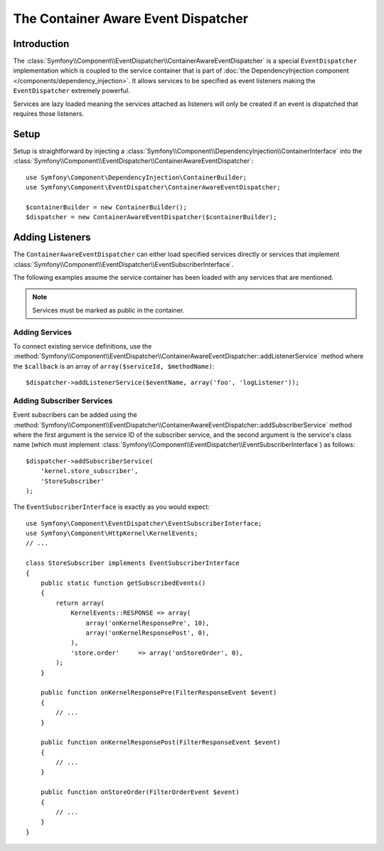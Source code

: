 .. index::
   single: EventDispatcher; Service container aware

The Container Aware Event Dispatcher
====================================

Introduction
------------

The :class:`Symfony\\Component\\EventDispatcher\\ContainerAwareEventDispatcher`
is a special ``EventDispatcher`` implementation which is coupled to the
service container that is part of
:doc:`the DependencyInjection component </components/dependency_injection>`.
It allows services to be specified as event listeners making the ``EventDispatcher``
extremely powerful.

Services are lazy loaded meaning the services attached as listeners will
only be created if an event is dispatched that requires those listeners.

Setup
-----

Setup is straightforward by injecting a :class:`Symfony\\Component\\DependencyInjection\\ContainerInterface`
into the :class:`Symfony\\Component\\EventDispatcher\\ContainerAwareEventDispatcher`::

    use Symfony\Component\DependencyInjection\ContainerBuilder;
    use Symfony\Component\EventDispatcher\ContainerAwareEventDispatcher;

    $containerBuilder = new ContainerBuilder();
    $dispatcher = new ContainerAwareEventDispatcher($containerBuilder);

Adding Listeners
----------------

The ``ContainerAwareEventDispatcher`` can either load specified services
directly or services that implement :class:`Symfony\\Component\\EventDispatcher\\EventSubscriberInterface`.

The following examples assume the service container has been loaded with
any services that are mentioned.

.. note::

    Services must be marked as public in the container.

Adding Services
~~~~~~~~~~~~~~~

To connect existing service definitions, use the
:method:`Symfony\\Component\\EventDispatcher\\ContainerAwareEventDispatcher::addListenerService`
method where the ``$callback`` is an array of ``array($serviceId, $methodName)``::

    $dispatcher->addListenerService($eventName, array('foo', 'logListener'));

Adding Subscriber Services
~~~~~~~~~~~~~~~~~~~~~~~~~~

Event subscribers can be added using the
:method:`Symfony\\Component\\EventDispatcher\\ContainerAwareEventDispatcher::addSubscriberService`
method where the first argument is the service ID of the subscriber service,
and the second argument is the service's class name (which must implement
:class:`Symfony\\Component\\EventDispatcher\\EventSubscriberInterface`) as follows::

    $dispatcher->addSubscriberService(
        'kernel.store_subscriber',
        'StoreSubscriber'
    );

The ``EventSubscriberInterface`` is exactly as you would expect::

    use Symfony\Component\EventDispatcher\EventSubscriberInterface;
    use Symfony\Component\HttpKernel\KernelEvents;
    // ...

    class StoreSubscriber implements EventSubscriberInterface
    {
        public static function getSubscribedEvents()
        {
            return array(
                KernelEvents::RESPONSE => array(
                    array('onKernelResponsePre', 10),
                    array('onKernelResponsePost', 0),
                ),
                'store.order'     => array('onStoreOrder', 0),
            );
        }

        public function onKernelResponsePre(FilterResponseEvent $event)
        {
            // ...
        }

        public function onKernelResponsePost(FilterResponseEvent $event)
        {
            // ...
        }

        public function onStoreOrder(FilterOrderEvent $event)
        {
            // ...
        }
    }
